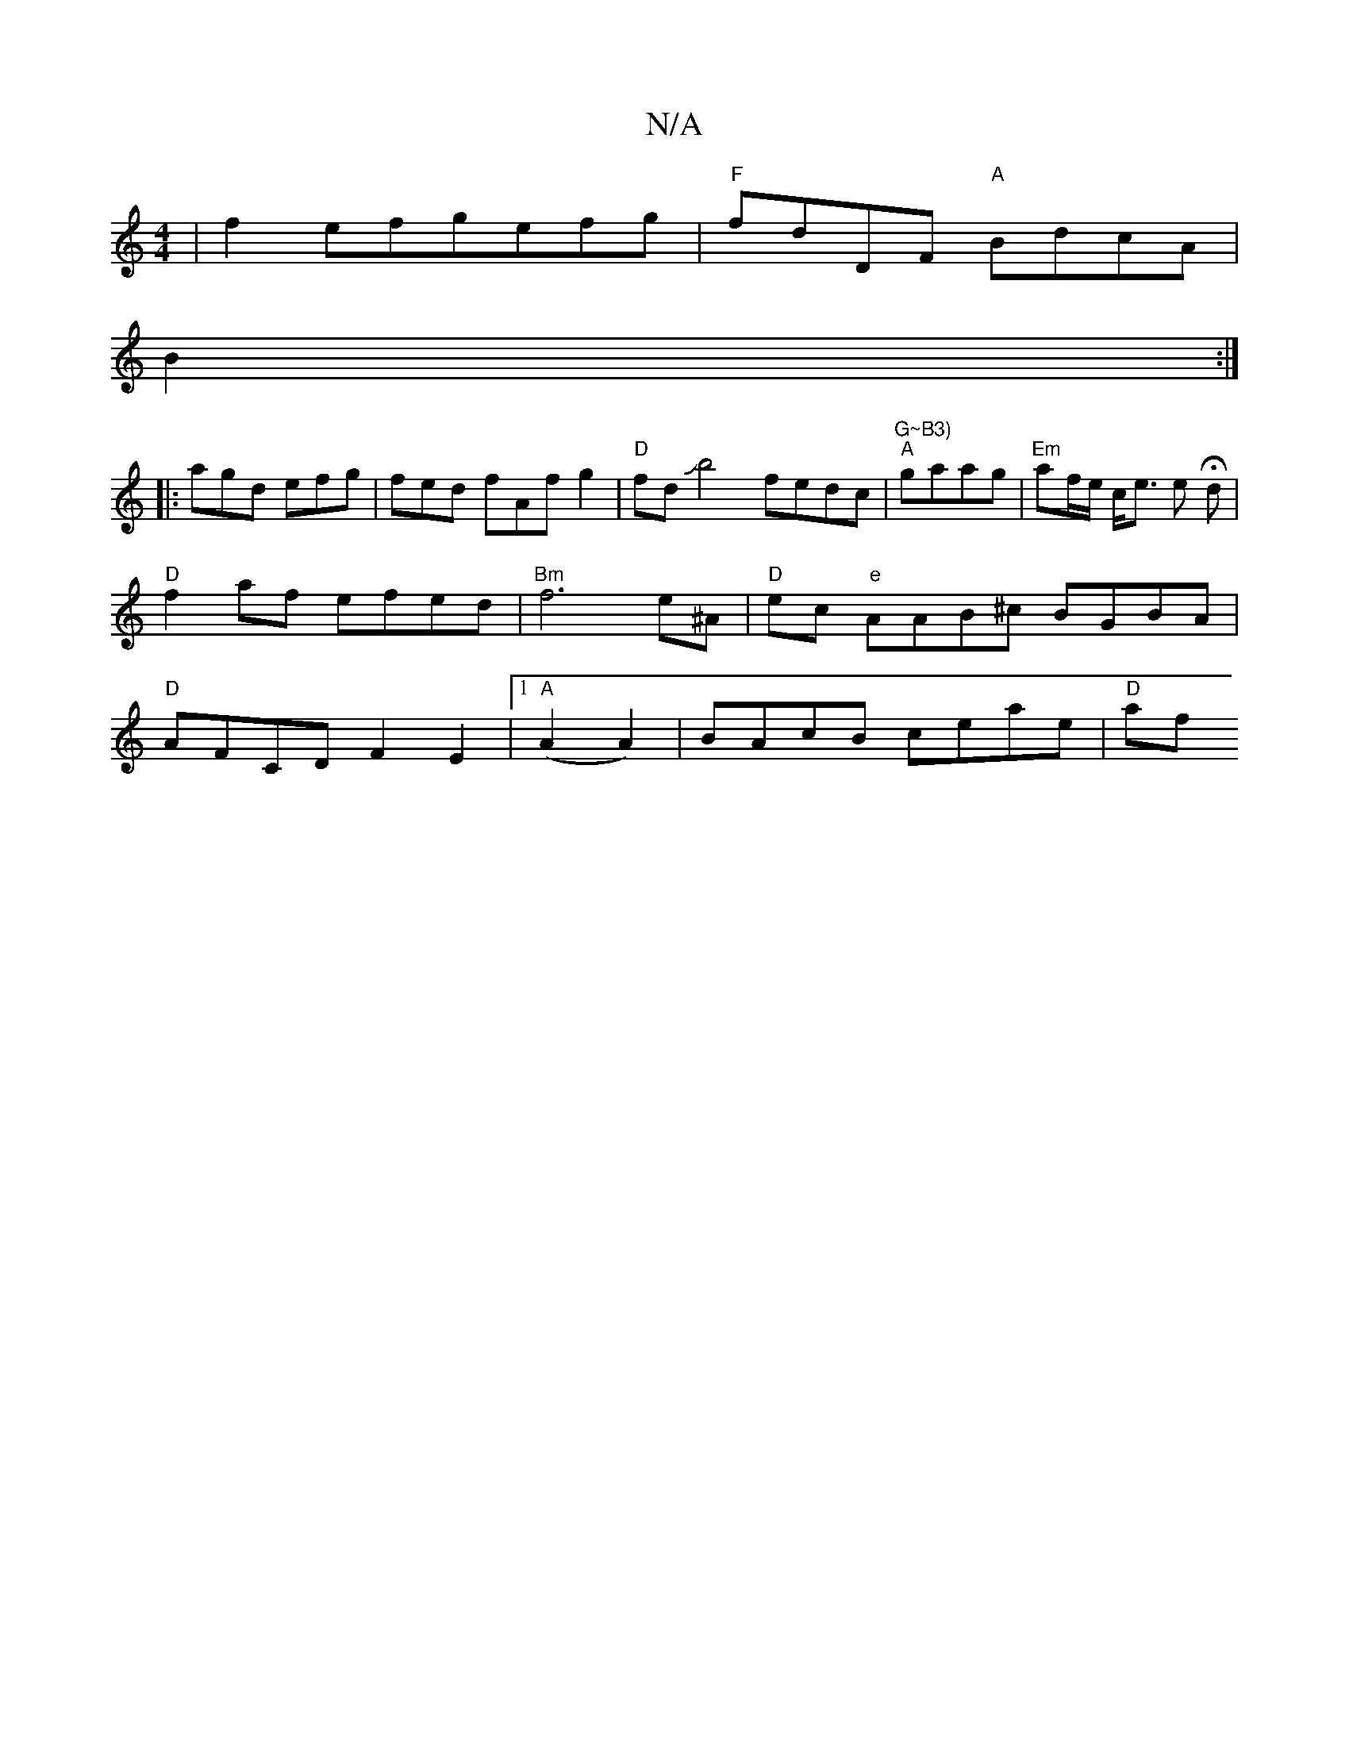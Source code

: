 X:1
T:N/A
M:4/4
R:N/A
K:Cmajor
2|f2 efgefg|"F"fdDF "A"BdcA | 
B2:|
|:agd efg|fed fAfg2|"D"fdJb4 fedc | "G~B3)" "A"gaag | "Em"af/e/ c<e e H d | "D"f2af- efed|"Bm"f6 e^A | "D"ec "e"AAB^c BGBA|"D" AFCD F2E2|1 "A"(A2A2)|BAcB ceae|"D"af